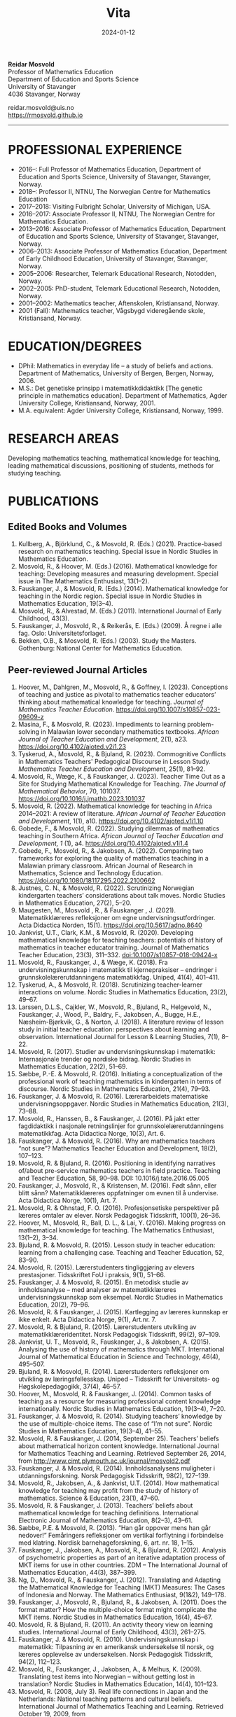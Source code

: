#+title: Vita
#+date: 2024-01-12
#+description: 
#+filetags:
 
#+begin_center
*Reidar Mosvold* \\
Professor of Mathematics Education \\
Department of Education and Sports Science \\
University of Stavanger \\
4036 Stavanger, Norway \\
#+end_center

#+begin_center
reidar.mosvold@uis.no \\
[[https://rmosvold.github.io][https://rmosvold.github.io]]
#+end_center

-----

* PROFESSIONAL EXPERIENCE
- 2016–: Full Professor of Mathematics Education, Department of Education and Sports Science, University of Stavanger, Stavanger, Norway. 
- 2018–: Professor II, NTNU, The Norwegian Centre for Mathematics Education
- 2017–2018: Visiting Fulbright Scholar, University of Michigan, USA. 
- 2016–2017: Associate Professor II, NTNU, The Norwegian Centre for Mathematics Education. 
- 2013–2016: Associate Professor of Mathematics Education, Department of Education and Sports Science, University of Stavanger, Stavanger, Norway.
- 2006–2013: Associate Professor of Mathematics Education, Department of Early Childhood Education, University of Stavanger, Stavanger, Norway.
- 2005–2006: Researcher, Telemark Educational Research, Notodden, Norway.
- 2002–2005: PhD-student, Telemark Educational Research, Notodden, Norway.
- 2001–2002: Mathematics teacher, Aftenskolen, Kristiansand, Norway. 
- 2001 (Fall): Mathematics teacher, Vågsbygd videregående skole, Kristiansand, Norway.

* EDUCATION/DEGREES
- DPhil: Mathematics in everyday life – a study of beliefs and actions. Department of Mathematics, University of Bergen, Bergen, Norway, 2006.
- M.S.: Det genetiske prinsipp i matematikkdidaktikk [The genetic principle in mathematics education]. Department of Mathematics, Agder University College, Kristiansand, Norway, 2001.
- M.A. equivalent: Agder University College, Kristiansand, Norway, 1999.

* RESEARCH AREAS
Developing mathematics teaching, mathematical knowledge for teaching, leading mathematical discussions, positioning of students, methods for studying teaching.

* PUBLICATIONS
** Edited Books and Volumes
1. Kullberg, A., Björklund, C., & Mosvold, R. (Eds.) (2021). Practice-based research on mathematics teaching. Special issue in Nordic Studies in Mathematics Education. 
2. Mosvold, R., & Hoover, M. (Eds.) (2016). Mathematical knowledge for teaching: Developing measures and measuring development. Special issue in The Mathematics Enthusiast, 13(1–2).
3. Fauskanger, J., & Mosvold, R. (Eds.) (2014). Mathematical knowledge for teaching in the Nordic region. Special issue in Nordic Studies in Mathematics Education, 19(3–4).
4. Mosvold, R., & Alvestad, M. (Eds.) (2011). International Journal of Early Childhood, 43(3).
5. Fauskanger, J., Mosvold, R., & Reikerås, E. (Eds.) (2009). Å regne i alle fag. Oslo: Universitetsforlaget.
6. Bekken, O.B., & Mosvold, R. (Eds.) (2003). Study the Masters. Gothenburg: National Center for Mathematics Education.

** Peer-reviewed Journal Articles
1. Hoover, M., Dahlgren, M., Mosvold, R., & Goffney, I. (2023). Conceptions of teaching and justice as pivotal to mathematics teacher educators’ thinking about mathematical knowledge for teaching. /Journal of Mathematics Teacher Education/. https://doi.org/10.1007/s10857-023-09609-z 
2. Masina, F., & Mosvold, R. (2023). Impediments to learning problem-solving in Malawian lower secondary mathematics textbooks. /African Journal of Teacher Education and Development/, 2(1), a23. https://doi.org/10.4102/ajoted.v2i1.23
3. Tyskerud, A., Mosvold, R., & Bjuland, R. (2023). Commognitive Conflicts in Mathematics Teachers' Pedagogical Discourse in Lesson Study. /Mathematics Teacher Education and Development/, 25(1), 81–92.
4. Mosvold, R., Wæge, K., & Fauskanger, J. (2023). Teacher Time Out as a Site for Studying Mathematical Knowledge for Teaching. /The Journal of Mathematical Behavior/, 70, 101037. https://doi.org/10.1016/j.jmathb.2023.101037
5. Mosvold, R. (2022). Mathematical knowledge for teaching in Africa 2014–2021: A review of literature. /African Journal of Teacher Education and Development/, 1(1), a10. https://doi.org/10.4102/ajoted.v1i1.10 
6. Gobede, F., & Mosvold, R. (2022). Studying dilemmas of mathematics teaching in Southern Africa.  /African Journal of Teacher Education and Development, 1/ (1), a4. https://doi.org/10.4102/ajoted.v1i1.4
7. Gobede, F., Mosvold, R., & Jakobsen, A. (2022). Comparing two frameworks for exploring the quality of mathematics teaching in a Malawian primary classroom. African Journal of Research in Mathematics, Science and Technology Education. https://doi.org/10.1080/18117295.2022.2100662
8. Justnes, C. N., & Mosvold, R. (2022). Scrutinizing Norwegian kindergarten teachers’ considerations about talk moves. Nordic Studies in Mathematics Education, 27(2), 5–20.
9. Maugesten, M., Mosvold , R., & Fauskanger , J. (2021). Matematikklæreres refleksjoner om egne undervisningsutfordringer. Acta Didactica Norden, 15(1). https://doi.org/10.5617/adno.8640  
10. Jankvist, U.T., Clark, K.M., & Mosvold, R. (2020). Developing mathematical knowledge for teaching teachers: potentials of history of mathematics in teacher educator training. Journal of Mathematics Teacher Education, 23(3), 311–332. doi:10.1007/s10857-018-09424-x
11. Mosvold, R., Fauskanger, J., & Wæge, K. (2018). Fra undervisningskunnskap i matematikk til kjernepraksiser – endringer i grunnskolelærerutdanningens matematikkfag. Uniped, 41(4), 401–411.
12. Tyskerud, A., & Mosvold, R. (2018). Scrutinizing teacher-learner interactions on volume. Nordic Studies in Mathematics Education, 23(2), 49–67. 
13. Larssen, D.L.S., Cajkler, W., Mosvold, R., Bjuland, R., Helgevold, N., Fauskanger, J., Wood, P., Baldry, F., Jakobsen, A., Bugge, H.E., Næsheim-Bjørkvik, G., & Norton, J. (2018). A literature review of lesson study in initial teacher education: perspectives about learning and observation. International Journal for Lesson & Learning Studies, 7(1), 8–22.
14. Mosvold, R. (2017). Studier av undervisningskunnskap i matematikk: Internasjonale trender og nordiske bidrag. Nordic Studies in Mathematics Education, 22(2), 51–69.
15. Sæbbe, P.-E. & Mosvold, R. (2016). Initiating a conceptualization of the professional work of teaching mathematics in kindergarten in terms of discourse. Nordic Studies in Mathematics Education, 21(4), 79–93.
16. Fauskanger, J. & Mosvold, R. (2016). Lærerarbeidets matematiske undervisningsoppgaver. Nordic Studies in Mathematics Education, 21(3), 73–88.
17. Mosvold, R., Hanssen, B., & Fauskanger, J. (2016). På jakt etter fagdidaktikk i nasjonale retningslinjer for grunnskolelærerutdanningens matematikkfag. Acta Didactica Norge, 10(3), Art. 6.
18. Fauskanger, J. & Mosvold, R. (2016). Why are mathematics teachers “not sure”? Mathematics Teacher Education and Development, 18(2), 107–123.
19. Mosvold, R. & Bjuland, R. (2016). Positioning in identifying narratives of/about pre-service mathematics teachers in field practice. Teaching and Teacher Education, 58, 90–98. DOI: 10.1016/j.tate.2016.05.005
20. Fauskanger, J., Mosvold, R., & Kristensen, M. (2016). Født sånn, eller blitt sånn? Matematikklæreres oppfatninger om evnen til å undervise. Acta Didactica Norge, 10(1), Art. 7.
21. Mosvold, R. & Ohnstad, F. O. (2016). Profesjonsetiske perspektiver på læreres omtaler av elever. Norsk Pedagogisk Tidsskrift, 100(1), 26–36.
22. Hoover, M., Mosvold, R., Ball, D. L., & Lai, Y. (2016). Making progress on mathematical knowledge for teaching. The Mathematics Enthusiast, 13(1–2), 3–34. 
23. Bjuland, R. & Mosvold, R. (2015). Lesson study in teacher education: learning from a challenging case. Teaching and Teacher Education, 52, 83–90.
24. Mosvold, R. (2015). Lærerstudenters tingliggjøring av elevers prestasjoner. Tidsskriftet FoU i praksis, 9(1), 51–66.
25. Fauskanger, J. & Mosvold, R. (2015). En metodisk studie av innholdsanalyse – med analyser av matematikklæreres undervisningskunnskap som eksempel. Nordic Studies in Mathematics Education, 20(2), 79–96.
26. Mosvold, R. & Fauskanger, J. (2015). Kartlegging av læreres kunnskap er ikke enkelt. Acta Didactica Norge, 9(1), Art.nr. 7.
27. Mosvold, R. & Bjuland, R. (2015). Lærerstudenters utvikling av matematikklæreridentitet. Norsk Pedagogisk Tidsskrift, 99(2), 97–109.
28. Jankvist, U. T., Mosvold, R., Fauskanger, J., & Jakobsen, A. (2015). Analysing the use of history of mathematics through MKT. International Journal of Mathematical Education in Science and Technology, 46(4), 495–507.
29. Bjuland, R. & Mosvold, R. (2014). Lærerstudenters refleksjoner om utvikling av læringsfellesskap. Uniped – Tidsskrift for Universitets- og Høgskolepedagogikk, 37(4), 46–57.
30. Hoover, M., Mosvold, R. & Fauskanger, J. (2014). Common tasks of teaching as a resource for measuring professional content knowledge internationally. Nordic Studies in Mathematics Education, 19(3–4), 7–20.
31. Fauskanger, J. & Mosvold, R. (2014). Studying teachers’ knowledge by the use of multiple-choice items. The case of “I’m not sure”. Nordic Studies in Mathematics Education, 19(3–4), 41–55.
32. Mosvold, R. & Fauskanger, J. (2014, September 25). Teachers’ beliefs about mathematical horizon content knowledge. International Journal for Mathematics Teaching and Learning. Retrieved September 26, 2014, from http://www.cimt.plymouth.ac.uk/journal/mosvold2.pdf
33. Fauskanger, J. & Mosvold, R. (2014). Innholdsanalysens muligheter i utdanningsforskning. Norsk Pedagogisk Tidsskrift, 98(2), 127–139.
34. Mosvold, R., Jakobsen, A., & Jankvist, U.T. (2014). How mathematical knowledge for teaching may profit from the study of history of mathematics. Science & Education, 23(1), 47–60.
35. Mosvold, R. & Fauskanger, J. (2013). Teachers’ beliefs about mathematical knowledge for teaching definitions. International Electronic Journal of Mathematics Education, 8(2–3), 43–61.
36. Sæbbe, P.E. & Mosvold, R. (2013). “Han går oppover mens han går nedover!” Femåringers refleksjoner om vertikal forflytning i forbindelse med klatring. Nordisk barnehageforskning, 6, art. nr. 18, 1–15.
37. Fauskanger, J., Jakobsen, A., Mosvold, R., & Bjuland, R. (2012). Analysis of psychometric properties as part of an iterative adaptation process of MKT items for use in other countries. ZDM – The International Journal of Mathematics Education, 44(3), 387–399.
38. Ng, D., Mosvold, R., & Fauskanger, J. (2012). Translating and Adapting the Mathematical Knowledge for Teaching (MKT) Measures: The Cases of Indonesia and Norway. The Mathematics Enthusiast, 9(1&2), 149–178.
39. Fauskanger, J., Mosvold, R., Bjuland, R., & Jakobsen, A. (2011). Does the format matter? How the multiple-choice format might complicate the MKT items. Nordic Studies in Mathematics Education, 16(4), 45–67.
40. Mosvold, R. & Bjuland, R. (2011). An activity theory view on learning studies. International Journal of Early Childhood, 43(3), 261–275.
41. Fauskanger, J. & Mosvold, R. (2010). Undervisningskunnskap i matematikk: Tilpasning av en amerikansk undersøkelse til norsk, og læreres opplevelse av undersøkelsen. Norsk Pedagogisk Tidsskrift, 94(2), 112–123.
42. Mosvold, R., Fauskanger, J., Jakobsen, A., & Melhus, K. (2009). Translating test items into Norwegian – without getting lost in translation? Nordic Studies in Mathematics Education, 14(4), 101–123.
43. Mosvold, R. (2008, July 3). Real life connections in Japan and the Netherlands: National teaching patterns and cultural beliefs. International Journal of Mathematics Teaching and Learning. Retrieved October 19, 2009, from http://www.cimt.plymouth.ac.uk/journal/mosvold.pdf
44. Fauskanger, J. & Mosvold, R. (2008). Kunnskaper og oppfatninger – implikasjoner for etterutdanning. Norsk Pedagogisk Tidsskrift, 92(3), 187–197.

** Book Chapters 
1. Sæbbe, P.-E., & Mosvold, R. (2020). The complexity of teaching mathematics in kindergarten: A case study and conceptualization. In M. Carlsen, I. Erfjord, & P. S. Hundeland (Eds.), Mathematics Education in the Early Years: Results from the POEM4 Conference, 2018 (pp. 385–400). Springer Nature. 
2. Mosvold, R. (2018). Fostering relationships in the work of teaching mathematics. In A. Kajander, J. Holm, & E. Chernoff (Eds.), Teaching and Learning Secondary School Mathematics: Canadian Perspectives in an International Context (pp. 293–299). Springer, Advances in Mathematics Education Series.
3. Skott, J., Mosvold, R., & Sakonidis, C. (2018). Classroom practice and teachers’ knowledge, beliefs, and identity. In T. Dreyfus, M. Artigue, D. Potari, S. Prediger & K. Ruthven (Eds.), Developing research in mathematics education: Twenty years of communication, cooperation and collaboration in Europe (pp. 162–180). Oxon, UK: Routledge – New Perspectives on Research in Mathematics Education series, Vol. 1.
4. Kajander, A., Holm, J., Mosvold, R., Millsaps, G., & Underwood, D. (2016). Three international examples of mathematics content courses for elementary teachers. In L. C. Hart, S. Oesterle, S. S. Auslander, & A. Kajander (Eds.), The Mathematics Education of Elementary Teachers: Issues and Strategies for Content Courses (pp. 103–122). Information Age Publishing.
5. Mosvold, R. & Bjuland, R. (2016). Aktivitetsteoretiske perspektiver på Lesson Study og praksisopplæring i grunnskolelærerutdanning. I B.O. Hallås & G.Grimsæth (Eds.), Lesson Study i en nordisk kontekst (s. 178–194). Gyldendal Akademisk.
6. Jakobsen, A., Fauskanger, J., Mosvold, R., & Bjuland, R. (2014). Undervisningskunnskap i matematikk for lærere på 1.–7. trinn. In K.R.C. Hinna, R.A. Rinvold & T. Gustavsen (Eds.), QED 1–7. Matematikk for grunnskolelærerutdanningen (pp. 631–656). Oslo: Cappelen Damm Akademisk.
7. Jakobsen, A., Fauskanger, J., Mosvold, R., & Bjuland, R. (2014). Undervisningskunnskap i matematikk for lærere på 5.–10. trinn. In T. Gustavsen, K.R.C. Hinna, P.S. Andersen & I.C. Borge (Eds.), QED Matematikk for grunnskolelærerutdanningen 5–10, Bind 2 (pp. 567–588). Oslo: Cappelen Damm Akademisk.
8. Mosvold, R. (2012). Førskolelærerens utfordringer knyttet til arbeidet med antall, rom og form i barnehagen. In M. Alvestad & T. Vist (Eds.), Læringskulturer i barnehagen: Flerfaglige forskningsperspektiver (pp. 92–114). Oslo: Cappelen Damm Akademisk. 
9. Mosvold, R. (2010). Teachers’ use of projects and textbook tasks to connect mathematics with everyday life. In B. Sriraman, C. Bergsten, S. Goodchild, G. Palsdottir, B.D. Søndergaard, & L. Haapasalo (Eds.), The First Sourcebook on Nordic Research in Mathematics Education (pp. 169–180). Information Age Publishing.
10. Fauskanger, J., Bjuland, R., & Mosvold, R. (2010). “Eg kan jo multiplikasjon, men ka ska eg gjørr?” – det utfordrende undervisningsarbeidet i matematikk. In T. Løkensgard Hoel, G. Engvik, & B. Hanssen (Eds.), Ny som lærer - sjansespill og samspill (pp. 99–114). Trondheim: Tapir Akademisk Forlag. 
11. Mosvold, R. (2009). Å regne – med utgangspunkt i dagligdagse situasjoner. In J. Fauskanger, R. Mosvold & E. Reikerås (Eds.), Å regne i alle fag (pp. 44–55). Oslo: Universitetsforlaget.
12. Fauskanger, J. & Mosvold, R. (2009). Å regne – en introduksjon. In J. Fauskanger, R. Mosvold & E. Reikerås (Eds.), Å regne i alle fag (pp. 13–18). Oslo: Universitetsforlaget.
13. Bekken, O.B. & Mosvold, R. (2006). Reflektioner kring en videostudie. In J. Boesen et al. (Eds.), Lära och undervisa matematik – internationella perspektiv (pp. 215–228). Gothenburg: National Center for Mathematics Education.
14. Bekken, O.B. & Mosvold, R. (2004). Reflections on a video study. In B. Clarke et al. (Eds.), International Perspectives on Learning and Teaching Mathematics. Gothenburg: National Center for Mathematics Education.
15. Mosvold, R. (2003). Genesis principles in mathematics education. In O.B. Bekken & R. Mosvold (Eds.), Study the Masters (pp. 85–96). Gothenburg: National Center for Mathematics Education.

** Papers in Conference Proceedings
1. Mosvold, R. (in press). Research on discussion in mathematics teaching: A review of literature from 2000 to 2020. To appear in /Proceedings from the 14th International Congress on Mathematical Education/.
2. Mosvold, R. (2023). Variation in mathematics teacher questioning across instructional settings. In P. Drijvers, C. Csapodi, H. Palmér, K. Gosztonyi, & E. Kónya (Eds.), Proceedings of the Thirteenth Congress of the European Society for Research in Mathematics Education (CERME13) (pp. 3622–3629). Alfréd Rényi Institute of Mathematics and ERME.
3. Mosvold, R., Hoover, M., Grunden, H., Nic Mhuiri, S., & Choutou, C. (2023). An introduction to TWG19: Mathematics teaching and teacher practice(s). In P. Drijvers, C. Csapodi, H. Palmér, K. Gosztonyi, & E. Kónya (Eds.), Proceedings of the Thirteenth Congress of the European Society for Research in Mathematics Education (CERME13) (pp. 3512–3519). Alfréd Rényi Institute of Mathematics and ERME.
4. Adler, J., & Mosvold, R. (2022). Mathematics Discourse in Instruction: How it helps us think about research on mathematics teaching. In J. Hodgen, E. Geraniou, G. Bolondi, & F. Ferretti (Eds.), Proceedings of the Twelfth Congress of the European Society for Research in Mathematics Education (CERME12) (pp. 3329–3336). Free University of Bozen-Bolzano and ERME.
5. Dahlgren, M., Hoover, M., & Mosvold, R. (2022). Mathematics teacher educators' thinking about mutuality in teaching. In J. Hodgen, E. Geraniou, G. Bolondi, & F. Ferretti (Eds.), Proceedings of the Twelfth Congress of the European Society for Research in Mathematics Education (CERME12) (pp. 3551–3558). Free University of Bozen-Bolzano and ERME.
6. Gobede, F., & Mosvold, R. (2022). Dilemmas of teaching arithmetical notation to young learners. In J. Hodgen, E. Geraniou, G. Bolondi, & F. Ferretti (Eds.), Proceedings of the Twelfth Congress of the European Society for Research in Mathematics Education (CERME12) (pp. 3361–3369). Free University of Bozen-Bolzano and ERME. 
7. Mosvold, R. & Wæge, K. (2022). Entailments of questions and questioning practices in ambitious mathematics teaching. In J. Hodgen, E. Geraniou, G. Bolondi, & F. Ferretti (Eds.), Proceedings of the Twelfth Congress of the European Society for Research in Mathematics Education (CERME12) (pp. 3434–3441). Free University of Bozen-Bolzano and ERME.
8. Mosvold, R., Grundén, H., Hoover, M., Nic Mhuiri, S., & Nowinska, E. (2022). Innovations for research on mathematics teaching: Meaning, domains, and data sharing. In J. Hodgen, E. Geraniou, G. Bolondi, & F. Ferretti (Eds.), Proceedings of the Twelfth Congress of the European Society for Research in Mathematics Education (CERME12) (pp. 3321–3328). Free University of Bozen-Bolzano and ERME.
9. Hovtun, G., Mosvold, R., Bjuland, R., Fauskanger, J., Gjære, Å. L., Jakobsen, A., & Kristensen, M. S. (2021). Exploring opportunities to learn mathematics in practice-based teacher education: A Norwegian case study. In G. A. Nortvedt, N. F. Buchholtz, J. Fauskanger, F. Hreinsdóttir, M. Hähkiöniemi, B. E. Jessen, J. Kurvits, Y. Liljekvist, M. Misfeldt, M. Naalsund, H. K. Nilsen, G. Pálsdóttir, P. Portaankorva-Koivisto, J. Radisic, & A. Wernberg (Eds.), Bringing Nordic mathematics education into the future: Preceedings of Norma 20 (pp. 137–144). Swedish Society for Research in Mathematics Education.
10. Justnes, C. N., & Mosvold, R. (2021). The work of leading mathematical discussions in kindergarten: A Norwegian case study. In G. A. Nortvedt, N. F. Buchholtz, J. Fauskanger, F. Hreinsdóttir, M. Hähkiöniemi, B. E. Jessen, J. Kurvits, Y. Liljekvist, M. Misfeldt, M. Naalsund, H. K. Nilsen, G. Pálsdóttir, P. Portaankorva-Koivisto, J. Radisic, & A. Wernberg (Eds.), Bringing Nordic mathematics education into the future: Preceedings of Norma 20 (pp. 153–160). Swedish Society for Research in Mathematics Education.
11. Bass, H., & Mosvold, R. (2019). Teacher responses to public apparent student error: A critical confluence of mathematics and equitable teaching practice. In U. T. Jankvist, M. Van den Heuvel-Panhuizen, & M. Veldhuis (eds.), Proceedings of the Eleventh Congress of the European Society for Research in Mathematics Education (pp. 3596–3603). European Society for Research in Mathematics Education. 
12. Dahlgren, M., Mosvold, R., & Hoover, M. (2019). Teacher educators’ understanding of mathematical knowledge for teaching. In U. T. Jankvist, M. Van den Heuvel-Panhuizen, & M. Veldhuis (eds.), Proceedings of the Eleventh Congress of the European Society for Research in Mathematics Education (pp. 3887–3894). European Society for Research in Mathematics Education.
13. Mosvold, R. & Bjuland, R. (2019). The work of positioning students and content in mathematics teaching. In U. T. Jankvist, M. Van den Heuvel-Panhuizen, & M. Veldhuis (eds.), Proceedings of the Eleventh Congress of the European Society for Research in Mathematics Education (pp. 3696–3703). European Society for Research in Mathematics Education.
14. Sakonidis, C., Mosvold, R., Drageset, O. G., Nic Mhuiri, S., & Taylan, R. D. (2019). Introduction to the papers of TWG19: Mathematics teaching and teacher practice(s). In U. T. Jankvist, M. Van den Heuvel-Panhuizen, & M. Veldhuis (eds.), Proceedings of the Eleventh Congress of the European Society for Research in Mathematics Education (pp. 3548–3556). European Society for Research in Mathematics Education.
15. Fauskanger, J., Mosvold, R., Valenta, A., & Bjuland, R. (2018). Good mathematics teaching as constructed in Norwegian teachers’ discourses. In E. Norén, H. Palmér, & A. Cooke (eds.), Nordic research in mathematics education – papers of NORMA17 (pp. 239–248). Gothenburg: Swedish Society for Research in Mathematics Education.
16. Maugesten, M., Mosvold, R., & Fauskanger, J. (2018). Second graders’ reflections about the number 24. In E. Norén, H. Palmér, & A. Cooke (eds.), Nordic research in mathematics education – papers of NORMA17 (pp. 51–58). Gothenburg: Swedish Society for Research in Mathematics Education. 
17. Mosvold, R. & Fauskanger, J. (2018). Opportunities and challenges of using the MDI framework for research in Norwegian teacher education. In E. Norén, H. Palmér, & A. Cooke (eds.), Nordic research in mathematics education – papers of NORMA17 (pp. 209–218). Gothenburg: Swedish Society for Research in Mathematics Education.
18. Fauskanger, J. & Mosvold, R. (2017). Core practices and mathematical tasks of teaching in teacher education: What can be learned from a challenging case? In T. Dooley & G. Gueudet (Eds.), Proceedings of the tenth congress of the European Society for Research in Mathematics Education (pp. 2844–2851). Dublin, Ireland: DCU Institute of Education and ERME.
19. Mamba, F., Mosvold, R., & Bjuland, R. (2017). A preservice secondary teacher’s pedagogical content knowledge for teaching algebra. In T. Dooley & G. Gueudet (Eds.), Proceedings of the tenth congress of the European Society for Research in Mathematics Education (pp. 3336–3343). Dublin, Ireland: DCU Institute of Education and ERME.
20. Mosvold, R., Bjuland, R., & Fauskanger, J. (2017). Investigating potential improvements of mathematics student teachers’ instruction from Lesson Study. In T. Dooley & G. Gueudet (Eds.), Proceedings of the tenth congress of the European Society for Research in Mathematics Education (pp. 2956–2963). Dublin, Ireland: DCU Institute of Education and ERME.
21. Mosvold, R. & Hoover, M. (2017). Mathematical knowledge for teaching and the teaching of mathematics. In T. Dooley & G. Gueudet (Eds.), Proceedings of the tenth congress of the European Society for Research in Mathematics Education (pp. 3105–3112). Dublin, Ireland: DCU Institute of Education and ERME.
22. Sakonidis, C., Drageset, O. G., Mosvold, R., Skott, J., & Taylan, R. D. (2017). Introduction to the papers of TWG19: Mathematics teachers and classroom practices. In T. Dooley & G. Gueudet (Eds.), Proceedings of the tenth congress of the European Society for Research in Mathematics Education (pp. 3033–3040). Dublin, Ireland: DCU Institute of Education and ERME.
23. Tyskerud, A., Fauskanger, J., Mosvold, R., & Bjuland, R. (2017). Investigating Lesson Study as a practice-based approach to study the development of mathematics teacher’s professional practice. In T. Dooley & G. Gueudet (Eds.), Proceedings of the tenth congress of the European Society for Research in Mathematics Education (pp. 3384–3391). Dublin, Ireland: DCU Institute of Education and ERME. 
24. Mwadzaangati, L., Mosvold, R., & Bjuland, R. (2017). Investigating the work of teaching geometric proof: The case of a Malawian secondary mathematics teacher. In S. Zehetmeier, B. Rösken-Winter, D. Potari, & M. Ribeiro (Eds.), ETC3 ERME topic conference on mathematics teaching, resources and teacher professional development (pp. 308–317). Berlin, Germany: European Society for Research in Mathematics Education.
25. Fauskanger, J. & Mosvold, R. (2017). Mathematics discourse in student teachers’ instruction: The case of a Norwegian student teacher. In M.K. Mhlolo, S.N. Matoti, & B. Fredericks (Eds.), Proceedings of The 25th Annual Meeting of the Southern African Association of Research in Mathematics, Science & Technology Education (SAARMSTE): Book of long papers (pp. 41–51). Bloemfontein, South Africa: SAARMSTE.
26. Mosvold, R. (2016). The work of teaching mathematics from a commognitive perspective. In W. Mwakapenda, T. Sedumedi, & M. Makgato (Eds.), Proceedings of the 24th annual conference of the Southern African Association for Research in Mathematics, Science and Technology Education (SAARMSTE) 2016 (pp. 186–195). Pretoria, South Africa: SAARMSTE.
27. Potari, D., Figueiras, L., Mosvold, R., Sakonidis, C., & Skott, J. (2015). Introduction to the papers and posters of TWG 19: Mathematics teacher and classroom practices. In K. Krainer & N. Vondrova (Eds.), Proceedings of the Ninth Congress of the European Society for Research in Mathematics Education (pp. 2968–2973). European Society for Research in Mathematics Education.
28. Fauskanger, J. & Mosvold, R. (2015). Why are Laura and Jane «not sure»? In K. Krainer & N. Vondrova (Eds.), Proceedings of the Ninth Congress of the European Society for Research in Mathematics Education (pp. 3192–3198). European Society for Research in Mathematics Education.
29. Sæbbe, P.E. & Mosvold, R. (2015). Asking productive mathematical questions in kindergarten. In K. Krainer & N. Vondrova (Eds.), Proceedings of the Ninth Congress of the European Society for Research in Mathematics Education (pp. 1982–1988). European Society for Research in Mathematics Education.
30. Mosvold, R. (2015). Interdiscursivity and developing mathematical discourse for teaching. In K. Krainer & N. Vondrova (Eds.), Proceedings of the Ninth Congress of the European Society for Research in Mathematics Education (pp. 3079–3085). European Society for Research in Mathematics Education.
31. Bjuland, R., Mosvold, R., & Fauskanger, J. (2015). What questions do mathematics mentor teachers ask? In K. Krainer & N. Vondrova (Eds.), Proceedings of the Ninth Congress of the European Society for Research in Mathematics Education (pp. 2762–2768). European Society for Research in Mathematics Education.
32. Bjuland, R., Mosvold, R., & Fauskanger, J. (2015). Pre-service teachers developing lesson plans in field practice. In H. Silfverberg, T. Kärki, & M.S. Hannula (Eds.), Nordic research in mathematics education – Proceedings of NORMA14, Turku, June 3-6, 2014 (pp. 51–60). Studies in Subject Didactics 10. Turku: The Finnish Research. Association for Subject Didactics.
33. Fauskanger, J. & Mosvold, R. (2015). The difficulties of measuring types of mathematics teachers’ knowledge. In H. Silfverberg, T. Kärki, & M.S. Hannula (Eds.), Nordic research in mathematics education – Proceedings of NORMA14, Turku, June 3-6, 2014 (pp. 71–80). Studies in Subject Didactics 10. Turku: The Finnish Research. Association for Subject Didactics.
34. Mosvold, R. & Sæbbe, P.-E. (2015). Tasks of teaching mathematics in kindergarten. In H. Silfverberg, T. Kärki, & M.S. Hannula (Eds.), Nordic research in mathematics education – Proceedings of NORMA14, Turku, June 3-6, 2014 (pp. 371–380). Studies in Subject Didactics 10. Turku: The Finnish Research. Association for Subject Didactics.
35. Mosvold, R. (2015). Potential uses of social media in and for mathematics education research. In H. Silfverberg, T. Kärki, & M.S. Hannula (Eds.), Nordic research in mathematics education – Proceedings of NORMA14, Turku, June 3-6, 2014 (pp. 401–405). Studies in Subject Didactics 10. Turku: The Finnish Research. Association for Subject Didactics.
36. Mosvold, R., Fauskanger, J., & Jakobsen, A. (2015). Adapted Mathematical Knowledge for Teaching Measures: Reliable, But Still Challenging. In D. Huillet (Ed.), Mathematics, Science and Technology Education for Empowerment and Equity: Final Proceedings (pp. 380–385). Maputo, Mozambique: SAARMSTE.
37. Jakobsen, A. & Mosvold, R. (2015). Mathematical Knowledge for Teaching in Africa – A Review of Empirical Research. In D. Huillet (Ed.), Mathematics, Science and Technology Education for Empowerment and Equity: Final Proceedings (pp. 115–124). Maputo, Mozambique: SAARMSTE.
38. Mosvold, R., Fauskanger, J., & Bjuland, R. (2014). Fra “de” til “vi”? – fokus i lærerstudenters refleksjoner før og etter en praksisperiode i matematikk. In A.B. Reinertsen, B. Groven, A. Knutas, & A. Holm (Eds.), FoU i praksis 2013 conference proceedings (pp. 192–200). Trondheim: Akademika forlag 
39. Mosvold, R., Fauskanger, J., Bjuland, R., & Jakobsen, A. (2013). Using content analysis to investigate student teachers’ beliefs about pupils. In B. Ubuz, C. Haser, & M.A. Mariotti (Eds.), Proceedings of the Eighth Congress of the European Society for Research in Mathematics Education (pp. 1389–1398). Ankara, Turkey: European Society for Research in Mathematics Education. 
40. Fauskanger, J. & Mosvold, R. (2013). Analyzing focused discussions based on MKT items to learn about teachers’ beliefs. In B. Ubuz, C. Haser, & M.A. Mariotti (Eds.), Proceedings of the Eighth Congress of the European Society for Research in Mathematics Education (pp. 1339–1348). Ankara, Turkey: European Society for Research in Mathematics Education. 
41. Hart, L., Swars, S., Oesterle, S., Kajander, A., Browning, C., Thanheiser, E., Feldman, Z., Harrison, J. L., Harrison, R., Hillen, A., Hwang, S., Ko, W., Liljedahl, P., Millsaps, G., Mosvold, R., Olanoff, D., Olsen, M., Slovin, H., Stordy, M., Tobias, J., Welder, R., Underwood-Gregg, D., & Yoder, M. (2013). Developing elementary teachers’ mathematical knowledge for teaching: Identifying important issues. In M. Martinez & A. Castro Superfine (Eds.), Proceedings of the 35th annual meeting of the North American Chapter of the International Group for the Psychology of Mathematics Education (pp. 1202–1301). Chicago, IL: University of Illinois at Chicago.
42. Fauskanger, J. & Mosvold, R. (2013). Teachers’ mathematical knowledge for teaching equality. In A.M. Lindmeier & A. Heinze (Eds.), Proceedings of the 37th Conference of the International Group for the Psychology of Mathematics Education, Vol. 2 (pp. 289–296). Kiel, Germany: PME.
43. Fauskanger, J. & Mosvold, R. (2013). “Det ligger jo i bunn for alt” – om læreres oppfatning av undervisningskunnskap knyttet til posisjonssystemet. In I. Pareliussen, B. B. Moen, A. Reinertsen, & T. Solhaug (Eds.), FoU i praksis 2012 conference proceedings (pp. 86–93). Trondheim: Akademika forlag.
44. Fauskanger, J. & Mosvold, R. (2012). “Wrong, but still right” – Teachers reflecting on MKT items. In L.R. Van Zoest, J.J. Lo, & J.L. Kratky (Eds.), Proceedings of the 34th annual meeting of the North American chapter of the International Group for the Psychology of Mathematics Education: Navigating transitions along continuums (pp. 423–429). Kalamazoo, MI: Western Michigan University.
45. Jakobsen, A., Fauskanger, J., Mosvold, R., & Bjuland, R. (2012). Correlations between teachers’ MKT in different content areas. In G. H. Gunnarsdóttir, F. Hreinsdóttir, G. Pálsdóttir, M. Hannula, M. Hannula-Sormunen, E. Jablonka, U. T. Jankvist, A. Ryve, P. Valero & K. Wæge (Eds.), Proceedings of NORMA 11, The sixth Nordic Conference on Mathematics Education (pp. 359–368). Reykjavik: University of Iceland Press. 
46. Jakobsen, A., Mosvold, R., Bjuland, R., & Fauskanger, J. (2011). What can be learned from comparing performance of mathematical knowledge for teaching items found in Norway and in the U.S.? In: 11th International Conference of The Mathematics Education into the 21st Century Project Turning Dreams into Reality: Transformations and Paradigm Shifts in Mathematics Education. Oxford University Press.
47. Mosvold, R., Bjuland, R., Fauskanger, J., & Jakobsen, A. (2011). Similar but different – investigating the use of MKT in a Norwegian kindergarten setting. In M. Pytlak, T. Rowland, & E. Swoboda (Eds.), Proceedings of the Seventh Congress of the European Society for Research in Mathematics Education (pp. 1802–1811). University of Rzeszów, Poland. 
48. Jakobsen, A., Fauskanger, J., Mosvold, R., & Bjuland, R. (2011). Comparison of item performance in a Norwegian study using U.S. developed mathematical knowledge for teaching measures. In M. Pytlak, T. Rowland, & E. Swoboda (Eds.), Proceedings of the Seventh Congress of the European Society for Research in Mathematics Education (pp. 1575–1584). University of Rzeszów, Poland. 
49. Fauskanger, J., & Mosvold, R. (2009). Teachers’ beliefs and knowledge about the place value system. In C. Winsløw (Ed.), NORDIC RESEARCH IN MATHEMATICS EDUCATION Proceedings from NORMA08 in Copenhagen, April 21–April 25, 2008 (pp. 159–166). Rotterdam, The Netherlands: Sense Publishers.
50. Mosvold, R. (2007). Teaching “Mathematics in everyday life”. In C. Bergsten et al. (Eds.), Relating Practice and Research in Mathematics Education. Proceedings of Norma 05, Fourth Nordic Conference on Mathematics Education (pp. 389–399). Trondheim: Tapir Academic Press.

** Other Publications
1. Fauskanger, J., & Mosvold, R. (2016). Fra kunnskap til praksis: endring i fokus i matematikkfaget i lærerutdanningen. Skolehistorisk årbok for Rogaland, 33, 56–64.
2. Mosvold, R., & Hoover, M. (2016). Guest editorial: Mathematical knowledge for teaching: Developing measures and measuring development. The Mathematics Enthusiast, 13(1–2), 1–2.
3. Fauskanger, J., & Mosvold, R. (2014). Editorial in the special issue on MKT. Nordic Studies in Mathematics Education, 19(3–4), 1–6.
4. Mosvold, R., & Fauskanger, J. (2012). Testing av matematikklærere – Nei takk, men ja til faglige diskusjoner. Bedre Skole, nr. 2, 52–55.
5. Mosvold, R., & Alvestad, M. (2011). Editorial: Learning cultures in early childhood educational contexts. International Journal of Early Childhood, 43(3), 189–198.
6. Fauskanger, J., Mosvold, R., & Bjuland, R. (2010). Hva må læreren kunne? Tangenten, 21(4), 35–38.
7. Fauskanger, J., & Mosvold, R. (2009). Etter- og videreutdanning av matematikklærere: Et spørsmål om antall studiepoeng, eller om INNHOLD? Utdanning, nr. 6, 48–51.
8. Mosvold, R. (2008). Refleksjoner omkring hverdagsmatematikk. Tangenten, 20(2), 47–51.
9. Mosvold, R. (2006). Mathematics in everyday life – a study of beliefs and actions. Bergen: University of Bergen. Doctoral thesis.
10. Mosvold, R. (2006). Matematikk i dagliglivet – fra tanke til handling. Bedre skole, nr. 4, 13–16.
11. Mosvold, R. (2006). Takvinkler til besvær. Nämnaren, nr. 4, 40–43.
12. Brekke, G., Mosvold, R., & Streitlien, Å. (2005). Matematikk på nett. En evaluering av det nasjonale nettstedet “matematikk.org”. Notodden: TFN Rapport 01/05.
13. Mosvold, R. (2005). Hverdagsmatematikk i en sammensatt undervisningshverdag. Utdanning, nr. 5, 54–55.
14. Mosvold, R. (2005). Takvinkler til besvær. Tangenten 17(1), 33–36.
15. Mosvold, R. (Ed.) (2004). From the TIMSS 1999 Video Study of mathematics in seven countries. Notodden: TFN Rapport 04/04.
16. Mosvold, R. (2003). Mathematics in everyday life. Notodden: TFN Rapport 07/03.
17. Bekken, O.B., & Mosvold, R. (2003). The TIMSS 1999 Video Study - Helping teachers to become reflective practitioners. Notodden: TFN Notat 01/03.
18. Mosvold, R. (2002). Matematikk i hverdagen – vinkelbegrepet. Notodden: TFN Rapport 11/02.
19. Mosvold, R. (2002). Læreplanutvikling i historisk perspektiv – med fokus på “hverdagsmatematikk i dagliglivet”. Notodden: TFN Rapport 08/02.
20. Mosvold, R. (2002). “Genetisk” – begrepsforvirring eller begrepsavklaring. Notodden: TFN Rapport 10/02.
21. Mosvold, R. (2002). Genesis principles in mathematics education. Notodden: TFN Rapport 09/02.
22. Mosvold, R. (2001). Det genetiske prinsipp i matematikkdidaktikk. Kristiansand: Agder University College. Master thesis.

* PRESENTATIONS
** Conferences
1. Adler, J., & Mosvold, R. (2022, February). Mathematics discourse in instruction: How it helps us think about research on mathematics teaching. Paper presented at the 12th Congress of European Research in Mathematics Education (CERME12). Bolzano, Italy (online).
2. Gobede, F., & Mosvold, R. (2022, February). Dilemmas of teaching arithmetical notation to young learners. Paper presented at the 12th Congress of European Research in Mathematics Education (CERME12). Bolzano, Italy (online).
3. Mosvold, R., & Wæge, K. (2022, February). Entailments of questions and questioning practices in ambitious mathematics teaching. Paper presented at the 12th Congress of European Research in Mathematics Education (CERME12). Bolzano, Italy (online).
4. Mosvold, R., Fauskanger, J., Bjuland, R., Helgevold, N., Jakobsen, A., & Kazima, M. (2020, January). Malawian primary mathematics teachers’ views on teaching and learning. Paper presented at the 28th Annual Meeting of the Southern African Association of Research in Mathematics, Science & Technology Education (SAARMSTE). Port Elizabeth, South Africa.
5. Mosvold, R. (2019, September). Det krevende arbeidet med å lede helklassediskusjoner i matematikk. Etterutdanningskonferansen for lærerutdannere i matematikk. Stavanger, Norway. 
6. Brasel, J., Dahlgren, M., Garcia, N., Mosvold, R., Yankson, P. K., & Ball, D. L. (2019, April). But What Is It? Specialized Content Knowledge and Knowing Mathematics for Teaching in Secondary Settings. Annual Meeting of AERA. Toronto, Canada. 
7. Bass, H., & Mosvold, R. (2019, February). Teacher responses to public apparent student error: A confluence of mathematics and equitable teaching. CERME11. Utrecht, The Netherlands. 
8. Dahlgren, M., Mosvold, R., & Hoover, M. (2019, February). Teacher educators’ understanding of mathematical knowledge for teaching. CERME11. Utrecht, The Netherlands. 
9. Hoover, M., & Mosvold, R. (2019, February). Teaching as work: What is the object of study? CERME11. Utrecht, The Netherlands.
10. Mosvold, R., & Bjuland, R. (2019, February). Balancing positioning of students and attention to content. CERME11. Utrecht, The Netherlands. 
11. Mosvold, R., Hoover, M., & Suzuka, K. (2019, February). Gathering, sharing and re-using records of mathematics teaching: Why, what, and how. CERME11. Utrecht, The Netherlands. 
12. Sæbbe, P.-E., & Mosvold, R. (2018, May). Teaching mathematics in kindergarten and school — similar or different? POEM 2018. Kristiansand, Norway. 
13. Bulien, T., Fauskanger, J., & Mosvold, R. (2017, November). Challenges of constructing core concepts of Lesson Study in the discourse of teacher education. The World Association of Lesson Studies International Conference 2017. Nagoya, Japan.
14. Fauskanger, J., Mosvold, R., Valenta, A., & Bjuland, R. (2017, June). Good mathematics teaching as constructed in Norwegian teachers’ discourses. The Eighth Nordic Conference on Mathematics Education (NORMA). Stockholm, Sweden. 
15. Maugesten, M., Mosvold, R., & Fauskanger, J. (2017, June). Second graders’ reflections about the number 24. The Eighth Nordic Conference on Mathematics Education (NORMA). Stockholm, Sweden.
16. Mosvold, R., & Fauskanger, J. (2017, May). Applying the MDI framework in a Norwegian context. The Eighth Nordic Conference on Mathematics Education (NORMA). Stockholm, Sweden. 
17. Fauskanger, J. & Mosvold, R. (2017, February). Mathematical tasks of teaching in teacher education: What can be learned from a challenging case? Paper presented at the 10th Congress of European Research in Mathematics Education. Dublin, Ireland.
18. Mamba, F., Mosvold, R., & Bjuland, R. (2017, February). A preservice secondary teacher’s pedagogical content knowledge for teaching algebra. Paper presented at the 10th Congress of European Research in Mathematics Education. Dublin, Ireland.
19. Mosvold, R., Bjuland, R., & Fauskanger, J. (2017, February). Investigating potential improvements of mathematics student teachers’ instruction from Lesson Study. Paper presented at the 10th Congress of European Research in Mathematics Education. Dublin, Ireland.
20. Mosvold, R. & Hoover, M. (2017, February). Mathematical knowledge for teaching and the teaching of mathematics. Paper presented at the 10th Congress of European Research in Mathematics Education. Dublin, Ireland.
21. Tyskerud, A., Fauskanger, J., Mosvold, R. & Bjuland, R. (2017, February). Investigating Lesson Study as a practice-based approach to study the development of mathematics teachers’ professional practice. Paper presented at the 10th Congress of European Research in Mathematics Education. Dublin, Ireland.
22. Fauskanger, J. & Mosvold, R. (2017, January). Mathematics discourse in student teachers’ instruction: The case of a Norwegian student teacher. Paper presented at the 25th Annual Meeting of the Southern African Association of Research in Mathematics, Science & Technology Education (SAARMSTE). Bloemfontein, South Africa: SAARMSTE.
23. Mwadzaangati, L., Mosvold, R., & Bjuland, R. (2016). Investigating the work of teaching geometric proof: The case of a Malawian secondary mathematics teacher. Paper presented at the ERME Topic Conference ETC3 on mathematics teaching, resources and teacher professional development. Berlin, Germany.
24. Larssen, D. L. S., Cajkler, W., Wood, P., Helgevold, N., Elliott, J., Fauskanger, J., Bugge, H. E., Mosvold, R., Bjuland, R., & Næsheim-Bjørkvik, G. (2016, September). Lesson study and initial teacher education(ITE): understanding learning and meaningful observation to guide beginning teachers. Paper presented at the World Association of Lesson Study (WALS) Conference 2016. Exeter, UK. 
25. Fauskanger, J. & Mosvold, R. (2016, July). Mathematical tasks of teaching and the professional and cultural aspects of teaching. Paper presented at the 13th International Congress on Mathematics Education (ICME). Hamburg, Germany. 
26. Larssen, D. L. S., Helgevold, N., Næsheim-Bjørkvik, G., Bjuland, R., Mosvold, R., Fauskanger, J., Østrem, S., & Drew, I. P. F. (2016, June). TasS Project (teachers as students): Lesson study in Initial Teacher Education in Norway, a time-lagged experiment from field practice. Paper presented at the Bringing Teacher Education Forward Conference. Oslo, Norway.
27. Mosvold, R. (2016, January). The work of teaching mathematics from a commognitive perspective. Paper presented at the 24th Annual Conference of the Southern African Association for Research in Mathematics, Science and Technology Education (SAARMSTE). Pretoria, South Africa. 
28. Fauskanger, J. & Mosvold, R. (2015, February). Why are Laura and Jane «not sure»? Paper presented at the 9th Congress of European Research in Mathematics Education (CERME 9). Prague, Czech Republic.
29. Sæbbe, P.E. & Mosvold, R. (2015, February). Asking productive mathematical questions in kindergarten. Paper presented at the 9th Congress of European Research in Mathematics Education (CERME 9). Prague, Czech Republic.
30. Mosvold, R. (2015, February). Developing mathematical discourse for teaching in teacher education: A case of the equal sign. Paper presented at the 9th Congress of European Research in Mathematics Education (CERME 9). Prague, Czech Republic.
31. Bjuland, R., Mosvold, R., & Fauskanger, J. (2015, February). What questions do mentor teachers ask? Paper presented at the 9th Congress of European Research in Mathematics Education (CERME 9). Prague, Czech Republic.
32. Jakobsen, A. & Mosvold, R. (2015, January). Mathematical Knowledge for Teaching in Africa – A Review of Empirical Research. Paper presented at the 2015 SAARMSTE conference. Maputo, Mozambique.
33. Mosvold, R., Fauskanger, J., & Jakobsen, A. (2015, January). Adapted Mathematical Knowledge for Teaching Measures: Reliable, But Still Challenging. Paper presented at the 2015 SAARMSTE conference. Maputo, Mozambique.
34. Mosvold R. (2014, June). Potential uses of social media in and for mathematics education research. Working group chaired at The Seventh Nordic Conference on Mathematics Education, NORMA 14. Turku, Finland.
35. Mosvold, R. & Sæbbe, P.E. (2014, June). Tasks of teaching as a foundation for investigating kindergarten teachers’ mathematical competence. Paper presented at The Seventh Nordic Conference on Mathematics Education, NORMA 14. Turku, Finland.
36. Fauskanger, J. & Mosvold, R. (2014, June). The difficulties of measuring types of mathematics teachers’ knowledge. Paper presented at The Seventh Nordic Conference on Mathematics Education, NORMA 14. Turku, Finland.
37. Bjuland, R., Mosvold, R., & Fauskanger, J. (2014, June). Dialogues of student teachers developing lesson plans of mathematics in field practice. Paper presented at The Seventh Nordic Conference on Mathematics Education, NORMA 14. Turku, Finland.
38. Mosvold, R. & Fauskanger, J. (2013, September). Hva fokuserer de egentlig på? Lærerstudenters diskusjoner før og etter en praksisperiode i matematikk. “Framtidas matematikklærer” – Etterutdanningskonferanse for lærerutdannere i matematikk. Høgskolen i Østfold, Halden, Norway.
39. Fauskanger, J. & Mosvold, R. (2013, July). Teachers’ mathematical knowledge for teaching equality. Paper presented at the 37th Conference of the International Group for the Psychology of Mathematics Education (PME-37). Kiel, Germany. 
40. Mosvold, R., Fauskanger, J., & Bjuland, R. (2013, April). Fra «de» til «vi»? – fokus i lærerstudenters refleksjoner før og etter en praksisperiode i matematikk. Paper presented at FoU i Praksis 2013. Stjørdal, Norway. 
41. Størksen, I. & Mosvold, R. (2013, March). Assessing early math skills with tablet computers: Development of the Ani Banani Math Test (ABMT) for young children. Paper presented at Program seminar arranged by UTDANNING2020. Oslo, Norway.
42. Mosvold, R., Fauskanger, J., Bjuland, R., & Jakobsen, A. (2013, February). Who are “they”? Student teachers’ beliefs. Paper presented at the Eighth Congress of European Research in Mathematics Education (CERME-8). Antalya, Turkey.
43. Fauskanger, J. & Mosvold, R. (2013, February). Studying teachers’ epistemic beliefs by using focused discussions based on MKT items. Paper presented at the Eighth Congress of European Research in Mathematics Education (CERME-8). Antalya, Turkey.
44. Fauskanger, J. & Mosvold, R. (2012, November). “Wrong, but still right” – Teachers reflecting on MKT items. Paper presented at the 34th annual meeting of the North American chapter of the International Group for the Psychology of Mathematics Education. Kalamazoo, MI.
45. Jankvist, U.T., Mosvold, R., Fauskanger, J., & Jakobsen, A. (2012, July). Mathematical knowledge for teaching in relation to history in mathematics education. Paper presented at the 12th International Congress on Mathematical Education (ICME-12). Seoul, South-Korea. 
46. Mosvold, R. & Fauskanger, J. (2012, April). Teachers’ knowledge of mathematical definitions: What they need to know and what they think they need to know. Paper presented at the 2012 Annual Meeting of the American Educational Research Association. Vancouver, Canada.
47. Jakobsen, A., Mosvold, R., Bjuland, R., & Fauskanger, J. (2011). What can be learned from comparing performance of mathematical knowledge for teaching items found in Norway and in the U.S.? Paper presented at The 11th International Conference of the Mathematics Education into the 21st Century Project. Grahamstown, South Africa.
48. Jakobsen, A., Mosvold, R., Bjuland, R., & Fauskanger, J. (2011). Some results found using U.S. developed measures for teachers’ mathematical knowledge for teaching in Norway. Paper presented at The 5th Annual International Conference on Mathematics & Statistics. Athens, Greece.
49. Mosvold, R., Bjuland, R., Fauskanger, J., & Jakobsen, A. (2011, February). Similar but different – investigating the use of MKT in a Norwegian kindergarten setting. Paper presented at the Seventh Congress of the European Society for Research in Mathematics Education (CERME-7). Rzeszów, Poland. 
50. Jakobsen, A., Fauskanger, J., Mosvold, R., & Bjuland, R. (2011, February). Comparison of item performance in a Norwegian study using U.S. developed mathematical knowledge for teaching measures. Paper presented at the Seventh Congress of the European Society for Research in Mathematics Education (CERME-7). Rzeszów, Poland. 
51. Mosvold, R. & Fauskanger, J. (2009, April). Challenges of translating and adapting the MKT measures for Norway. Paper presented at the AERA 2009 Annual Meeting. San Diego, CA. 
52. Fauskanger, J., & Mosvold, R. (2009, April). Teachers’ beliefs and knowledge about the place value system. Paper presented at the Third Nordic Conference on Mathematics Education (NORMA). Copenhagen, Denmark.
53. Fauskanger, J. & Mosvold, R. (2008, September). Pre-school teachers’ mathematical knowledge? Paper presented at the 18th EECERA Annual Conference. Stavanger, Norway.
54. Mosvold, R. (2004, July). Mathematics in everyday life. Paper presented at the 10th International Congress on Mathematical Education (ICME-10). Copenhagen, Denmark. 
55. Mosvold, R. (2007, April). Teaching “Mathematics in everyday life”. Paper presented at the Fourth Nordic Conference on Mathematics Education (NORMA). Trondheim, Norway.
56. Mosvold, R. (2003, May). Mathematics in everyday life. Paper presented at the Nordic pre-conference to ICME-10. Växjö, Sweden. 
57. Mosvold, R. (2002, June). Genesis principles in mathematics education. Paper presented at Study the masters: The Abel-Fauvel conference. Kristiansand, Norway. 

** Invited Addresses and Presentations
1. Mosvold, R. (2021, November). Det krevende arbeidet med å lede matematiske diskusjoner. Plenary lecture, Novemberkonferansen. Trondheim, Norway.
2. Mosvold, R. (2021, July). Research on discussion in mathematics teaching: Trends, emphases, and potential shifts. Invited lecture. The 14th International Congress on Mathematical Education. Shanghai, China.
3. Mosvold, R. (2016, September). Hva skal til for at lærere utvikler sin kompetanse i møte mellom barnehage og skole? Fag- og erfaringssamling for realfagskommuner. The Norwegian Directorate for Education and Training (Udir). Gardermoen, Norway.
4. Mosvold, R. (2016, September). Quo vadis, UKM? Invited guest lecture. University of Bergen, Bergen, Norway. 
5. Fauskanger, J. & Mosvold, R. (2016, April). Hvilke matematiske undervisningsoppgaver inngår i matematikkundervisning av høy kvalitet? Seminar. The Norwegian Directorate for Education and Training (Udir). Oslo, Norway.
6. Fauskanger, J. & Mosvold, R. (2015, May). Undervisningskunnskap i matematikk (UKM) – rent praktisk. Faglig seminar for Matematikksenteret. Ålesund, Norway.
7. Mosvold, R. & Fauskanger, J. (2015, May). Undervisningskunnskap i matematikk (UKM) – teori og forskning. Faglig seminar for Matematikksenteret. Ålesund, Norway. 
8. Mosvold, R. (2013, November). Teorier og rammeverk for lærerkunnskap – eksempler fra matematikkdidaktikk. Høgskolen i Volda, Volda, Norway. 
9. Fauskanger, J. & Mosvold, R. (2013, September). Hvilken kunnskap må en fremtidig matematikklærer ha? Plenumsforedrag (plenary). “Framtidas matematikklærer” – Etterutdanningskonferanse for lærerutdannere i matematikk. Høgskolen i Østfold, Halden, Norway.
10. Mosvold, R. (2013, April). Praksisnær utdanning – forskningsbasert undervisning. Forum for barnehagevitenskap. University of Stavanger, Stavanger, Norway
11. Mosvold, R. (2012, October). How can 140 characters be of any use in mathematics education? Wheeler Island, SecondLife/David Wheeler Institute for Research in Mathematics Education, Simon Fraser University, Vancouver, Canada. 
12. Mosvold, R. (2012, September). MIN oppsummering. Etterutdanningskonferansen for lærerutdannere i matematikk. Sommarøya, Troms, Norway. 
13. Mosvold, R. (2011, December). Temanummer i International Journal of Early Childhood. Forum for barnehagevitenskap. University of Stavanger, Stavanger, Norway. 
14. Mosvold, R. (2011, October). MKT: From U.S. schools to Norwegian kindergartens. Utah State University, UT. 
15. Mosvold, R. (2011, September). Førskolelæreres profesjonskunnskap i matematikk. Etterutdanningskonferansen for lærerutdannere i matematikk. Geiranger, Stranda, Norway. 
16. Mosvold, R., Fauskanger, J., Bjuland, R., & Jakobsen, A. (2011, June). MKT Stavanger: Looking into the horizon. Sola Strand Hotel, Sola, Norway. 
17. Mosvold, R. & Bjuland, R. (2011, May). An activity theory view on learning studies in kindergarten. Forum for barnehagevitenskap. University of Stavanger, Stavanger, Norway. 
18. Mosvold, R. (2011, April). Matematikk og små barn. Rådhusmarka barnehage, Sandnes, Norway. 
19. Mosvold, R. (2010, September). UKM – et kritisk aspekt ved læreres kompetanse. Etterutdanningskonferansen for lærerutdannere i matematikk. Sanner, Hadeland, Norway. 
20. Mosvold, R. & Fauskanger, J. (2009, November). Å regne i alle fag. Forum for barnehagevitenskap. University of Stavanger, Stavanger, Norway. 
21. Mosvold, R. (2009, February). Læreres undervisningskunnskap i matematikk. Viste Strand Hotel, Randaberg, Norway. 
22. Mosvold, R. (2007, September). Matematikk på mellomtrinnet. Grødem skole, Randaberg, Norway. 
23. Mosvold, R. (2007, June). Snipp, snapp, snute – Er gutta ute? Erfaringskonferanse – Menn i barnehagen. Sola Strand Hotel, Sola, Norway.
24. Mosvold, R. (2007, April). Matematikk i dagliglivet. Avslutningskonferanse – MatteKick. Quality Airport Hotell, Sola, Norway. 
25. Mosvold, R. (2007, March). Matematikk i barnehagen – Barn er matematiske! Dronningåsen barnehage, Stavanger, Norway. 
26. Mosvold, R. (2007, January). Matematikk i barnehagen. Kornberget barnehage, Sola, Norway. 
27. Mosvold, R. (2006, November). Matematikk i dagliglivet. Forum for barnehagevitenskap. University of Stavanger, Stavanger, Norway. 
28. Mosvold, R. (2006, April). Hva er nytt i Kunnskapsløftet? Stangeland skole, Sandnes, Norway. 
29. Mosvold, R. (2005, December). Hverdagsmatematikk. Eilert Sundt Videregående Skole, Farsund, Norway. 
30. Mosvold, R. (2005, December). Hva er nytt i Kunnskapsløftet? Tau skole, Strand, Norway. 
31. Mosvold, R. (2004, December). Hverdagsmatematikk – Hva, hvorfor, hvordan og for hvem? Minerva. Oslo Plaza Hotel, Oslo, Norway.

* FUNDING AND AWARDS
- Principle investigator (2023–2026). “Partners in Practice”. The Research Council of Norway. NOK 9,960,000
- Fulbright fellowship (2017). NOK 100,000
- Personal mobility grant (2017). The Research Council of Norway. NOK 272,000
- Sabbatical. (2017–2018). Granted sabbatical. University of Stavanger. (Invited as visiting Fulbright scholar to the University of Michigan, School of Education)
- Co-principal Investigator (2016). Developing digital curriculum materials for Lesson Study. University of Stavanger. NOK 88,432
- Qualification stipend for outstanding young researchers (2015). University of Stavanger. NOK 250,000
- Co-Investigator. (2013–2017). Improving quality and capacity of mathematics teacher education in Malawi. (P.I.: Arne Jakobsen). NORHED. NOK 16,500,000
- Faculty participant. (2012–2014). Teachers as Students. (P.I.: Raymond Bjuland). Norwegian Research Council, PRAKUT program. NOK 9,000,000
- Sabbatical. (2011–2012). Granted sabbatical. University of Stavanger. 
- Principal Investigator. (2011–2012). Teachers’ mathematical knowledge for teaching [Læreres undervisningskunnskap i matematikk]. Norwegian Oil Industry Association. NOK 300,000
- Principal Investigator. (2008–2011). Teachers’ mathematical knowledge for teaching [Læreres undervisningskunnskap i matematikk]. Norwegian Oil Industry Association. NOK 900,000 
- Principal Investigator. (2006–2007). “Snipp, snapp snute – er gutta ute?” Fylkesmannen i Rogaland/Universitetet i Stavanger. NOK 55,000

* SERVICE
** Service in National Boards etc.
- 2011–2012: Appointed by the Norwegian Ministry of Education and Research as a member of the “Rammeplanutvalget” for the development of a new national framework plan for kindergarten teacher education.

** Academic Community Service
Various editorial roles:
- Editorial board member (2022–present). African Journal of Teacher Education and Development. 
- Guest editor (2021). Nordic Studies in Mathematics Education.
- Editorial board member (2010–present). The Mathematics Enthusiast (previously The Montana Mathematics Enthusiast)
- Leader (2015–2016). Forum for educational research. University of Stavanger. 
- Guest editor (2016). The Mathematics Enthusiast. 
- Guest editor (2014). Nordic Studies in Mathematics Education.
- Guest editor (2011). International Journal of Early Childhood.
- Working group co-leader (2015). Co-leader of TWG19 at CERME 9.
- Working group co-leader (2017). Co-leader of TWG19 at CERME 10.
- Working group leader (2019). Leader of TWG19b at CERME 11.

Frequent manuscript reviewer for the following scientific journals:
- Nordic Studies in Mathematics Education (2010–present)
- Norsk Pedagogisk Tidsskrift (2011–present)
- ZDM – The International Journal of Mathematics Education (2011–present)
- Journal of Curriculum Studies (2011–present)
- International Journal for Mathematics Teaching and Learning (2014–present) 
- International Journal of Science and Mathematics Education (2016–present)
- Journal of Mathematics Teacher Education (2017–present)
- Journal for Research in Mathematics Education (2019–present)

Infrequent manuscript reviewer for the following scientific journals:
- Quadrante
- Spesialpedagogikk
- Acta Didactica Norge
- Nordisk barnehageforskning
- EURASIA Journal of Mathematics, Science and Technology Education
- Education Sciences
- Cognition and Instruction

Manuscript reviewer for conference proceedings:
- CERME (2011, 2013, 2015, 2017, 2019, 2022)
- PME-NA (2012)
- FoU i praksis (2012, 2013)
- NORMA (2014, 2017, 2021)
- SAARMSTE (2016, 2017)
- MADIF (2017, 2021)

Manuscript reviewer for publishers:
- Springer (2017)
- Information Age Publishing (2012)
- Universitetsforlaget (2012)

** University Committee Service
- Committee member (2016). Search committee for associate professor in mathematics education at the University of Stavanger. 
- Committee member (2016). Search committee for PhD stipend in mathematics education at Oslo and Akershus University College of Applied Sciences (HiOA). 
- External examiner (2015). C. Naroth: «The implementation of the Singapore mathematics curriculum in a school in Kwazulu Natal: An action research study». (PhD)
- External examiner/opponent (2015). Hege Kaarstein: «Modelling, operationalising and measuring mathematics pedagogical content knowledge: threats to construct validity». (PhD)
- Commentator (2015). Tone Salomonsen: «Små barns matematikk». (50% seminar, PhD)
- External examiner/opponent (2015). Kerstin Bäckman: «Matematiskt gestaltande i förskolan». (PhD)
- Chair (2014). Search committee for assistant/associate professor in mathematics (education) at the University of Stavanger. 
- Committee member (2010). Search committee for assistant professor in pedagogy at Gothenburg University.
- Committee member (2009). Search committee for assistant professor in mathematics education at Malmö University College.
- Chair (2007-2008). Search committee for PhD stipends in special needs education at the University of Stavanger.
- Committee member (2007). Search committee for associate professor in mathematics at Oslo University College.

** Membership in Professional Organizations
- AERA, American Educational Research Association (member since 2009)
- ERME, European Society for Research in Mathematics Education (member since 2011)
- LAMIS, The Norwegian society for school mathematics
- SAARMSTE, Southern African Association for Mathematics, Science, and Technology Education (member since 2016)

* TEACHING RECORD
** University of Stavanger, 2006–2007
- BFØ220: Mathematics for prospective kindergarten teachers (Bachelor level)
University of Stavanger, 2007–2008
- BFØ220: Mathematics for prospective kindergarten teachers (Bachelor level)

** University of Stavanger, 2008–2009
- BFØ220: Mathematics for prospective kindergarten teachers (Bachelor level)
- BFD220: Mathematics for prospective kindergarten teachers (part-time) (Bachelor level)
- MGM100: Learning and teaching mathematics 1 (Master level)
- MGM120: History of mathematics (Master level)
- MBV150: Mathematics and science education (Master level)
- MGM110: Learning and teaching mathematics 2 (Master level)

** University of Stavanger, 2009–2010
- BFØ220: Mathematics for prospective kindergarten teachers (Bachelor level)
- DSP205: Learning cultures in a kindergarten context (PhD level)

** University of Stavanger, 2010–2011
- BFØ220: Mathematics for prospective kindergarten teachers (Bachelor level)
- BFD220: Mathematics for prospective kindergarten teachers (part-time) (Bachelor level)
- DSP205: Learning cultures in a kindergarten context (PhD level)
- DSP180/185: Use of video in educational research (PhD level)
- MGM120: History of mathematics (Master level)
- MGM110: Learning and teaching mathematics 2 (Master level)

** University of Stavanger, 2012–2013
- MBV160: Philosophy of science and research methods (Master level)
- MMD120: History of mathematics (Master level)
- MMD110: Teaching quality in mathematics (Master level)

** University of Stavanger, 2013–2014
- GLU2113: Mathematics 1 (Bachelor level)
- MUT300: Mathematical knowledge for teaching (Master level)
- MUT303: Teaching quality in mathematics (Master level)
- MUT302: History of mathematics for teachers (Master level)

** University of Stavanger, 2014–2015
- MUT100: Research methods (Master level)
- MUT300: Mathematical knowledge for teaching (Master level)
- MUT303: Teaching quality in mathematics (Master level)

** University of Malawi, 2014–2015
- SCE610: History and pedagogy of mathematics (Master level)
- Theories in the Learning and Teaching of Mathematics (PhD level)

** University of Stavanger, 2015–2016
- MUT100: Research methods (Master level)
- MUT300: Mathematical knowledge for teaching (Master level)
- MUT303: Teaching quality in mathematics (Master level)

** University of Stavanger, 2016–2017
- MUT100: Research methods (Master level)
- MUT300: Mathematical knowledge for teaching (Master level)
- MUT303: Teaching quality in mathematics (Master level)

** University of Stavanger, 2018–2019
- MUT100: Research methods (Master level)
- MUT300: Mathematical knowledge for teaching (Master level)
- MUT303: Teaching quality in mathematics (Master level)

** University of Malawi, 2018–2019
- SCE610: History and pedagogy of mathematics (Master level)

** University of Stavanger, 2020–2021
- MGL3121/4121: Problem solving in mathematics teaching (Master level)

** University of Stavanger, 2021–2022
- MGL3122/4122: Studying mathematics teaching (Master level)

** University of Stavanger, 2022–2023
- MGL3122/4122: Studying mathematics teaching (Master level)

* DOCTORAL STUDENTS
** Current Doctoral Advisees
1. Ramesh Gautam, University of Stavanger (co-supervisor)
2. Eskil Braseth, NTNU (co-supervisor)
3. Anita Tyskerud, University of Stavanger (co-supervisor)
4. Dun C. Nkhoma Kasoka, University of Malawi (co-supervisor)

** Completed Doctoral Dissertations
1. Fraser Pitros Rabson Gobede (2021). Investigating mediation strategies used by early years mathematics teachers in Malawi. University of Malawi (main supervisor).
2. Per Einar Sæbbe (2019). Barnehagelæreres «matematikkundervisning» i barnehagen. University of Stavanger (main supervisor).
3. Florence Mamba (2018). Investigating preservice secondary school teachers’ mathematical knowledge for teaching equations. University of Malawi (main supervisor).
4. Lisnet Mwadzaangati (2017). An exploration of mathematical knowledge for teaching proof. University of Malawi (co-supervisor).
5. Janne Fauskanger (2015). Å måle og registrere matematikklæreres undervisningskunnskap: En studie av hvordan det er mulig å måle og studere matematikklæreres undervisningskunnskap, og mulige begrensninger og styrker ved måter en måler og studerer kunnskap på.  University of Stavanger (co-supervisor). 

* MASTER STUDENTS
1. Hermansen, M. A. (2023). Lærerspørsmål som fører til elevforklaringer i matematiske helklassesamtaler. Master i grunnskolelærerutdanning – matematikk. Universitetet i Stavanger.
2. Kommedal, H. (2023). Lærerhandlinger som følger opp elevhandlinger i helklassesamtaler: En studie av matematikkundervisning på 5. trinn. Master i grunnskolelærerutdanning – matematikk. Universitetet i Stavanger.
3. Lillestøl, I. (2023). Elevar sine forklaringar i matematiske heilklassediskusjonar og læraren sin respons på desse: Ein kasusstudie av matematikkundervisning på 5. trinn. Master i grunnskolelærerutdanning – matematikk. Universitetet i Stavanger.
4. Masina, F. (2023). Opportunity to learn problem solving in Malawian grades 9 and 10 mathematics Textbooks: Linear Equations and Simultaneous Linear equations. Master in mathematics education. University of Stavanger. 
5. Røe, C. B. (2023). En matematikklærers bruk av spørsmål i helklassesamtaler. Master i grunnskolelærerutdanning – matematikk. Universitetet i Stavanger.
6. Ulveraker, L. H. (2023). «Hva tenker vi?»: En lærers respons på feil i matematiske diskusjoner. Master i grunnskolelærerutdanning – matematikk. Universitetet i Stavanger.
7. Ananiassen, D. (2022). Dataspill som pedagogisk verktøy for læring i matematikkundervisningen. Master i grunnskolelærerutdanning – matematikk. Universitetet i Stavanger.
8. Harestad, T. (2022). Elevers oppfatning av digitale verktøy og motivasjon i matematikkundervisningen. Master i grunnskolelærerutdanning – matematikk. Universitetet i Stavanger.
9. Jakobsen, B. (2022). Kravene matematikklæreren blir stilt ovenfor i gjennomføringen av tilpasset opplæring i en stadig mer digital skolehverdag. Master i grunnskolelærerutdanning – matematikk. Universitetet i Stavanger.
10. Nilssen, H. (2022). Læreres opplevelse av nytteverdien av «pålagt videreutdanning». Master i grunnskolelærerutdanning – matematikk. Universitetet i Stavanger.
11. Nærland, O. (2022). Dialogbasert undervisning: En lærers arbeid for å skape helklassediskusjoner. Master i grunnskolelærerutdanning – matematikk. Universitetet i Stavanger.
12. Skavland, A. (2022). Elevers motivasjon knyttet til arbeid med digitale hjelpemidler. Master i grunnskolelærerutdanning – matematikk. Universitetet i Stavanger.
13. Hinna, S. (2021). Hva som kreves for å bruke programmering i matematikkundervisning. Master i matematikkdidaktikk. Universitetet i Stavanger.
14. Høiland, E. (2021). Elever med stort læringspotensial sine erfaringer med matematikk og tilpasset opplæring i skolen og ved et eksternt pedagogisk tilbud. Master i matematikkdidaktikk. Universitetet i Stavanger.
15. Myge, A. (2021). Matematikkundervisning av desimaltall i en malawisk skolekontekst. Master i matematikkdidaktikk. Universitetet i Stavanger.
16. Stokka, K. (2021). Elever med stort læringspotensial og motivasjon i matematikk. Master i matematikkdidaktikk. Universitetet i Stavanger.
17. Viste, K. (2021). Det komplekse arbeidet med å respondere på elevers matematiske tenkning i helklassediskusjoner. Master i matematikkdidaktikk. Universitetet i Stavanger.
18. Eide, V.K. (2020). Master i matematikkdidaktikk. Universitetet i Stavanger.
19. Helliesen, G.J. (2020). Master i matematikkdidaktikk. Universitetet i Stavanger.
20. Digernes, P.H. (2020). Hvordan har de kognitive kravene i geometri utviklet seg i norske lærebøker? Master i matematikkdidaktikk. Universitetet i Stavanger.
21. Aarrestad, R.E. (2020). Lærerens arbeid med å legge til rette for matematiske diskusjoner i klasserommet. Master i matematikkdidaktikk. Universitetet i Stavanger.
22. Chiyombo, A. (2020). Opportunity for learning number concepts and operations in mathematics that are provided in upper primary textbooks in Malawi. Master of mathematics education. University of Stavanger.
23. Grødem, J.N. (2020). En lærers bruk av samtaletrekk gir elevene muligheter for eksplorativ deltakelse i den matematiske diskursen. Master i matematikkdidaktikk. Universitetet i Stavanger. 
24. Reinertsen, C. (2020). Matematiske krav i ledelse av matematiske diskusjoner. Master i matematikkdidaktikk. Universitetet i Stavanger. 
25. Stokkeland, G. (2019). Master i matematikkdidaktikk. Universitetet i Stavanger. 
26. Waad, S. (2019). Matematiske diskusjoner: Hvordan etablerer lærere dette i undervisningen? Master i matematikkdidaktikk. Universitetet i Stavanger.
27. Chisi, T. (2018). Master in mathematics and science education. University of Malawi.
28. Knotten, T. S. (2018). En analyse av den matematiske diskursen i klasserommet med omvendt undervisning. Master i matematikkdidaktikk. Universitetet i Stavanger. 
29. Vikshåland, N. M. (2017). Elevers utvikling av funksjonsdiskurs ved deltakelse i faget Matematikk 1P og noen mulige påvirkningsfaktorer. Master i matematikkdidaktikk. Universitetet i Stavanger.
30. Kathumba, C. (2016). Investigating the role of history of mathematical concepts in learning mathematics in upper secondary school level in Malawi. Master in mathematics and science education. University of Malawi.
31. Blomgren, O. (2016). En kommognitiv analyse av matematikkundervisning. Master i matematikkdidaktikk. Universitetet i Stavanger.
32. Hope, H. M. (2016). Lærere på småskoletrinnet sine oppfatninger om undervisningskunnskap i matematikk, med fokus på antallsforståelse. Master i matematikkdidaktikk. Universitetet i Stavanger.
33. Storegraven, R. (2016). Et kommognitivt blikk på eksempelbruk i matematikkundervisning. Master i matematikkdidaktikk. Universitetet i Stavanger.
34. Hetland, J. (2015). Hvordan bedre elevenes forståelse av ligninger? Master i matematikkdidaktikk. Universitetet i Stavanger.
35. Tokheim, E. (2015). En analyse av tre norske læreverk i matematikk for 1. trinn. Master i matematikkdidaktikk. Universitetet i Stavanger.
36. Costin, K. (2015). Matematikklekser og foreldreinvolvering. Master i matematikkdidaktikk. Universitetet i Stavanger.
37. Sætrum, T.-M. (2015). Utforsking av faktorer som påvirker elevers valg av matematikkfag. Master i matematikkdidaktikk. Universitetet i Stavanger. 
38. Helgesen, H. (2014). Hvordan blir regnearten multiplikasjon introdusert i norske lærebøker? Master i matematikkdidaktikk. Universitetet i Stavanger.
39. Steinshamn, A.U. (2014). En lærers utfordringer knyttet til bruk av matematikkhistorie i matematikkundervisning. Master i matematikkdidaktikk. Universitetet i Stavanger.
40. Tofsland, G. (2014). Opplæring i metakognisjon ved hjelp av selvspørring. Master i matematikkdidaktikk. Universitetet i Stavanger.
41. Boge, M. E. (2013). Læreres oppfatninger om undervisningskunnskap i matematikk knyttet til definisjoner. Masteroppgave i matematikkdidaktikk. Stavanger: Universitetet i Stavanger.
42. Jakobsen, T. T. (2013). Læreres oppfatninger om sammenhengen mellom skolematematikk og hverdagsliv. Masteroppgave i matematikkdidaktikk. Stavanger: Universitetet i Stavanger.
43. Refvik, E. (2013). Lærarar si oppfatning om deira undervisningskunnskap knyta til ulike representasjonar av brøk. Masteroppgave i matematikkdidaktikk. Stavanger: Universitetet i Stavanger.
44. Aarstad, O. I. (2010). Fokus på den spesialiserte fagkunnskapen – en intervjustudie for å identifisere og beskrive matematikklærerens fagkunnskap. Masteroppgave i grunnskolens matematikkfag. Stavanger: Universitetet i Stavanger.
45. Kirkerud, M. T. (2010). Læreres oppfatningers innvirkning på deres undervisningspraksis. Masteroppgave i grunnskolens matematikkfag. Stavanger: Universitetet i Stavanger.
46. Kristensen, M. S. (2010). Kunnskap om elevfeil i matematikk. Masteroppgave i grunnskolens matematikkfag. Stavanger: Universitetet i Stavanger.
47. Leclercq, K. (2010). Mathematics in kindergartens: learning or playing? A comparative study between Belgium and Norway. Masteroppgave i barnehagevitenskap. Stavanger: Universitetet i Stavanger.
48. Sæbbe, P. E. (2010). Klatrerom – en studie av førskolebarns romforståelse i en klatrekontekst. Masteroppgave i barnehagevitenskap. Stavanger: Universitetet i Stavanger.
